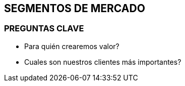 ## SEGMENTOS DE MERCADO

### PREGUNTAS CLAVE
- Para quién crearemos valor?
- Cuales son nuestros clientes más importantes?
